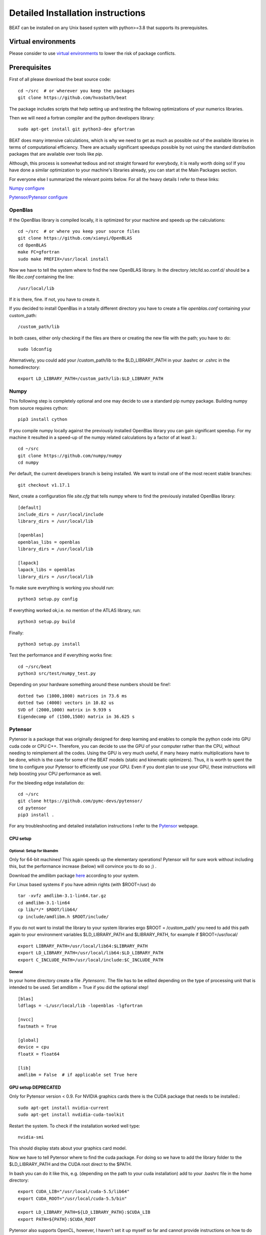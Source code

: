 .. installation:

**********************************
Detailed Installation instructions
**********************************

BEAT can be installed on any Unix based system with python>=3.8
that supports its prerequisites.


Virtual environments
--------------------
Please consider to use `virtual environments <https://docs.python.org/3/tutorial/venv.html>`__ to lower the risk of package conflicts.


Prerequisites
-------------
First of all please download the beat source code::

    cd ~/src  # or wherever you keep the packages
    git clone https://github.com/hvasbath/beat

The package includes scripts that help setting up and testing the following
optimizations of your numerics libraries.

Then we will need a fortran compiler and the python developers library::

    sudo apt-get install git python3-dev gfortran

BEAT does many intensive calculations, which is why we need to get as much as
possible out of the available libraries in terms of computational efficiency.
There are actually significant speedups possible by not using the standard
distribution packages that are available over tools like `pip`.

Although, this process is somewhat tedious and not straight forward for
everybody, it is really worth doing so! If you have done a similar optimization
to your machine's libraries already, you can start at the Main Packages section.

For everyone else I summarized the relevant points below.
For all the heavy details I refer to these links:

`Numpy configure <https://hunseblog.wordpress.com/2014/09/15/installing-numpy-and-openblas/>`__

`Pytensor/Pytensor configure <http://www.johnwittenauer.net/configuring-Pytensor-for-high-performance-deep-learning/>`__


OpenBlas
""""""""
If the OpenBlas library is compiled locally, it is optimized for your machine
and speeds up the calculations::

    cd ~/src  # or where you keep your source files
    git clone https://github.com/xianyi/OpenBLAS
    cd OpenBLAS
    make FC=gfortran
    sudo make PREFIX=/usr/local install

Now we have to tell the system where to find the new OpenBLAS library.
In the directory /etc/ld.so.conf.d/ should be a file `libc.conf` containing
the line::

    /usr/local/lib

If it is there, fine. If not, you have to create it.

If you decided to install OpenBlas in a totally different directory you have to
create a file `openblas.conf` containing your custom_path::

    /custom_path/lib

In both cases, either only checking if the files are there or creating the new
file with the path; you have to do::

    sudo ldconfig

Alternatively, you could add your /custom_path/lib to the $LD_LIBRARY_PATH in
your .bashrc or .cshrc in the homedirectory::

    export LD_LIBRARY_PATH=/custom_path/lib:$LD_LIBRARY_PATH


Numpy
"""""
This following step is completely optional and one may decide to use a standard pip numpy package.
Building numpy from source requires cython::

    pip3 install cython

If you compile numpy locally against the previously installed OpenBlas
library you can gain significant speedup. For my machine it resulted
in a speed-up of the numpy related calculations by a factor of at least 3.::

    cd ~/src
    git clone https://github.com/numpy/numpy
    cd numpy

Per default, the current developers branch is being installed. We want to
install one of the most recent stable branches::

    git checkout v1.17.1

Next, create a configuration file `site.cfg` that tells numpy where to find the
previously installed OpenBlas library::

    [default]
    include_dirs = /usr/local/include
    library_dirs = /usr/local/lib

    [openblas]
    openblas_libs = openblas
    library_dirs = /usr/local/lib

    [lapack]
    lapack_libs = openblas
    library_dirs = /usr/local/lib

To make sure everything is working you should run::

    python3 setup.py config

If everything worked ok,i.e. no mention of the ATLAS library, run::

    python3 setup.py build

Finally::

    python3 setup.py install


Test the performance and if everything works fine::

    cd ~/src/beat
    python3 src/test/numpy_test.py

Depending on your hardware something around these numbers should be fine!::

    dotted two (1000,1000) matrices in 73.6 ms
    dotted two (4000) vectors in 10.82 us
    SVD of (2000,1000) matrix in 9.939 s
    Eigendecomp of (1500,1500) matrix in 36.625 s


Pytensor
""""""
Pytensor is a package that was originally designed for deep learning and enables
to compile the python code into GPU cuda code or CPU C++. Therefore, you can
decide to use the GPU of your computer rather than the CPU, without needing to
reimplement all the codes. Using the GPU is very much useful, if many heavy
matrix multiplications have to be done, which is the case for some of the BEAT
models (static and kinematic optimizers). Thus, it is worth to spent the time
to configure your Pytensor to efficiently use your GPU. Even if you dont plan to
use your GPU, these instructions will help boosting your CPU performance as
well.

For the bleeding edge installation do::

    cd ~/src
    git clone https://github.com/pymc-devs/pytensor/
    cd pytensor
    pip3 install .

For any troubleshooting and detailed installation instructions I refer to the
`Pytensor <http://deeplearning.net/software/Pytensor/install.html>`__ webpage.

CPU setup
#########

Optional: Setup for libamdm
___________________________
Only for 64-bit machines!
This again speeds up the elementary operations! Pytensor will for sure work
without including this, but the performance increase (below)
will convince you to do so ;) .

Download the amdlibm package `here <https://developer.amd.com/amd-cpu-libraries/amd-math-library-libm/>`__ according to your system.

For Linux based systems if you have admin rights (with $ROOT=/usr) do ::

    tar -xvfz amdlibm-3.1-lin64.tar.gz
    cd amdlibm-3.1-lin64
    cp lib/*/* $ROOT/lib64/
    cp include/amdlibm.h $ROOT/include/

If you do not want to install the library to your system libraries ergo
$ROOT = /custom_path/ you need to add this path again to your environment
variables $LD_LIBRARY_PATH and $LIBRARY_PATH, for example if
$ROOT=/usr/local/ ::

    export LIBRARY_PATH=/usr/local/lib64:$LIBRARY_PATH
    export LD_LIBRARY_PATH=/usr/local/lib64:$LD_LIBRARY_PATH
    export C_INCLUDE_PATH=/usr/local/include:$C_INCLUDE_PATH

General
_______
In your home directory create a file `.Pytensorrc`.
The file has to be edited depending on the type of processing unit that is
intended to be used. Set amdlibm = True if you did the optional step! ::

    [blas]
    ldflags = -L/usr/local/lib -lopenblas -lgfortran

    [nvcc]
    fastmath = True

    [global]
    device = cpu
    floatX = float64

    [lib]
    amdlibm = False  # if applicable set True here


GPU setup DEPRECATED
####################
Only for Pytensor version < 0.9.
For NVIDIA graphics cards there is the CUDA package that needs to be installed.::

    sudo apt-get install nvidia-current
    sudo apt-get install nvdidia-cuda-toolkit

Restart the system.
To check if the installation worked well type::

    nvidia-smi

This should display stats about your graphics card model.

Now we have to tell Pytensor where to find the cuda package.
For doing so we have to add the library folder to the $LD_LIBRARY_PATH and the
CUDA root direct to the $PATH.

In bash you can do it like this, e.g. (depending on the path to your cuda
installation) add to your .bashrc file in the home directory::

    export CUDA_LIB="/usr/local/cuda-5.5/lib64"
    export CUDA_ROOT="/usr/local/cuda-5.5/bin"

    export LD_LIBRARY_PATH=${LD_LIBRARY_PATH}:$CUDA_LIB
    export PATH=${PATH}:$CUDA_ROOT

Pytensor also supports OpenCL, however, I haven't set it up myself so far and
cannot provide instructions on how to do it.

In your home directory create a file `.Pytensorrc` with these settings::

    [blas]
    ldflags = -L/usr/local/lib -lopenblas -lgfortran

    [nvcc]
    fastmath = True

    [global]
    device = gpu
    floatX = float32


Check performance
#################

To check the performance of the CPU or GPU and whether the GPU is being used
as intended::

    cd ~/src/beat

Using the CPU (amdlibm = False)::

    Pytensor_FLAGS=mode=FAST_RUN,device=cpu,floatX=float32 python3 test/gpu_test.py

    [Elemwise{exp,no_inplace}(<TensorType(float32, vector)>)]
    Looping 1000 times took 2.717895 seconds
    Result is [ 1.23178029  1.61879337  1.52278066 ...,  2.20771813  2.29967761
      1.62323284]
    Used the cpu

Using the CPU (amdlibm = True)::

    Pytensor_FLAGS=mode=FAST_RUN,device=cpu,floatX=float32 python3 test/gpu_test.py

    [Elemwise{exp,no_inplace}(<TensorType(float32, vector)>)]
    Looping 1000 times took 0.703979 seconds
    Result is [ 1.23178029  1.61879337  1.52278066 ...,  2.20771813  2.29967761
      1.62323284]
    Used the cpu

That's a speedup of 3.86! On the ELEMENTARY operations like exp(), log(), cos() ...


Using the GPU::

    Pytensor_FLAGS=mode=FAST_RUN,device=gpu,floatX=float32 python3 src/test/gpu_test.py

    Using gpu device 0: Quadro 5000 (CNMeM is disabled, cuDNN not available)
    [GpuElemwise{exp,no_inplace}(<CudaNdarrayType(float32, vector)>),
     HostFromGpu(GpuElemwise{exp,no_inplace}.0)]
    Looping 1000 times took 0.841933 seconds
    Result is [ 1.23178029  1.61879349  1.52278066 ...,  2.20771813  2.29967761
      1.62323296]
    Used the gpu

Congratulations, you are done with the numerics installations!


Main Packages
-------------

BEAT relies on 2 main libraries. Detailed installation instructions for each
can be found on the respective websites:

 - `pymc3 <https://github.com/pymc-devs/pymc3>`__
 - `pyrocko <http://pyrocko.org/>`__


pymc3
"""""
Pymc3 is a framework that provides various optimization algorithms allows and
allows to build Bayesian models. BEAT relies on an older version of pymc3- work into upgrading it::

    pip3 install pymc3==3.4.1


Pyrocko
"""""""
Pyrocko is an extensive library for seismological applications and provides a
framework to efficiently store and access Greens Functions.::

    cd ~/src
    git clone git://github.com/pyrocko/pyrocko.git pyrocko
    cd pyrocko
    pip3 install .

OpenMPI
"""""""
For the Parallel Tempering algorithm OpenMPI and the python
bindings are required. If you do not have any MPI library installed, this needs to be installed first.
For now BEAT only supports MPI versions <3. Available mpi versions can be listed with the command::

    apt-cache madison libopenmpi-dev

To install openmpi for a specific version for example version 2.1.1-8::

    sudo apt install openmpi-bin=2.1.1-8 libopenmpi-dev=2.1.1-8 -V

Finally, the python wrapper::

    sudo pip3 install mpi4py


BEAT
""""
After these long and heavy installations, you can setup BEAT itself::

    cd ~/src/beat
    pip3 install .

Greens Functions
----------------

To calculate the Greens Functions we rely on modeling codes written by
`Rongjiang Wang <http://www.gfz-potsdam.de/en/section/physics-of-earthquakes-and-volcanoes/staff/profil/rongjiang-wang/>`__.
If you plan to use the GreensFunction calculation framework,
these codes are required and need to be compiled manually.
The original codes are packaged for windows and can be found
`here <http://www.gfz-potsdam.de/en/section/physics-of-earthquakes-and-volcanoes/data-products-services/downloads-software/>`__.

For Unix systems the codes had to be repackaged.

The packages below are also github repositories and you may want to use "git clone" to download:

    git clone <url>

For example to clone the github repository for QSEIS please execute::

    git clone https://github.com/pyrocko/fomosto-qseis

This also enables easy updating for potential future changes.

For configuration and compilation please follow the descriptions provided in each repository respectively.

Seismic synthetics

* `QSEIS <https://git.pyrocko.org/pyrocko/fomosto-qseis/>`__
* `QSSP <https://git.pyrocko.org/pyrocko/fomosto-qssp/>`__


Geodetic synthetics

* `PSGRN_PSCMP <https://git.pyrocko.org/pyrocko/fomosto-psgrn-pscmp>`__
